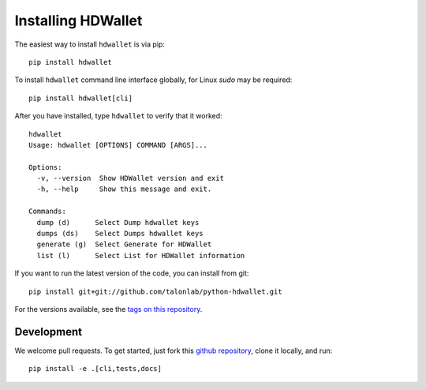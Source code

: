===================
Installing HDWallet
===================

The easiest way to install ``hdwallet`` is via pip:

::

    pip install hdwallet


To install ``hdwallet`` command line interface globally, for Linux `sudo` may be required:

::

    pip install hdwallet[cli]


After you have installed, type ``hdwallet`` to verify that it worked:

::

    hdwallet
    Usage: hdwallet [OPTIONS] COMMAND [ARGS]...

    Options:
      -v, --version  Show HDWallet version and exit
      -h, --help     Show this message and exit.

    Commands:
      dump (d)      Select Dump hdwallet keys
      dumps (ds)    Select Dumps hdwallet keys
      generate (g)  Select Generate for HDWallet
      list (l)      Select List for HDWallet information


If you want to run the latest version of the code, you can install from git:

::

    pip install git+git://github.com/talonlab/python-hdwallet.git


For the versions available, see the `tags on this repository <https://github.com/talonlab/python-hdwallet/tags>`_.

Development
===========

We welcome pull requests. To get started, just fork this `github repository <https://github.com/talonlab/python-hdwallet>`_, clone it locally, and run:

::

    pip install -e .[cli,tests,docs]
